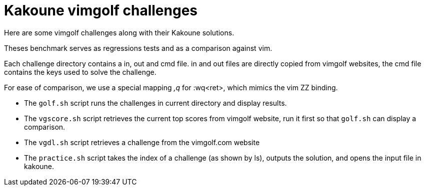 Kakoune vimgolf challenges
==========================

Here are some vimgolf challenges along with their Kakoune solutions.

Theses benchmark serves as regressions tests and as a comparison against vim.

Each challenge directory contains a in, out and cmd file. in and out files
are directly copied from vimgolf websites, the cmd file contains the keys
used to solve the challenge.

For ease of comparison, we use a special mapping ',q' for :wq<ret>, which mimics
the vim ZZ binding.

* The `golf.sh` script runs the challenges in current directory and display
  results.
* The `vgscore.sh` script retrieves the current top scores from vimgolf website,
  run it first so that `golf.sh` can display a comparison.
* The `vgdl.sh` script retrieves a challenge from the vimgolf.com website
* The `practice.sh` script takes the index of a challenge (as shown by ls), 
  outputs the solution, and opens the input file in kakoune.
